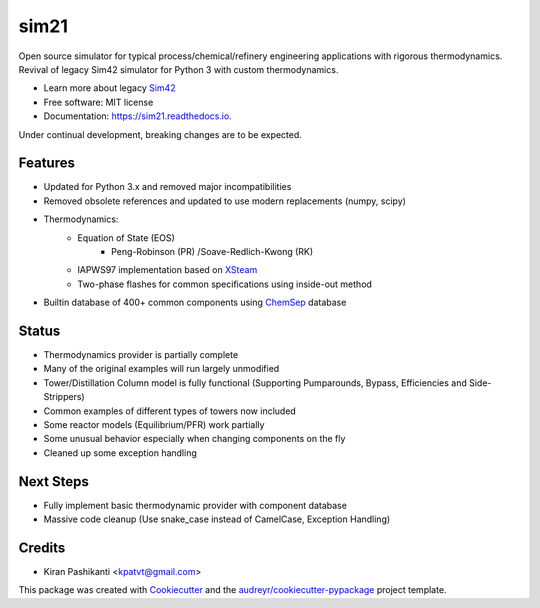 =====
sim21
=====


.. image:: https://img.shields.io/pypi/v/sim21.svg
        :target: https://pypi.python.org/pypi/sim21

.. image:: https://img.shields.io/travis/kpatvt/sim21.svg
        :target: https://travis-ci.com/kpatvt/sim21

.. image:: https://readthedocs.org/projects/sim21/badge/?version=latest
        :target: https://sim21.readthedocs.io/en/latest/?badge=latest
        :alt: Documentation Status


Open source simulator for typical process/chemical/refinery engineering applications with rigorous thermodynamics.
Revival of legacy Sim42 simulator for Python 3 with custom thermodynamics.

* Learn more about legacy `Sim42 <https://web.archive.org/web/20050204025650/http://manual.sim42.org/>`_
* Free software: MIT license
* Documentation: https://sim21.readthedocs.io.

Under continual development, breaking changes are to be expected.

Features
--------

* Updated for Python 3.x and removed major incompatibilities
* Removed obsolete references and updated to use modern replacements (numpy, scipy)
* Thermodynamics:
    * Equation of State (EOS)
        * Peng-Robinson (PR) /Soave-Redlich-Kwong (RK)
    * IAPWS97 implementation based on `XSteam <https://github.com/KurtJacobson/XSteam>`_
    * Two-phase flashes for common specifications using inside-out method
* Builtin database of 400+ common components using `ChemSep <http://www.chemsep.com/>`_ database

Status
------

* Thermodynamics provider is partially complete
* Many of the original examples will run largely unmodified
* Tower/Distillation Column model is fully functional (Supporting Pumparounds, Bypass, Efficiencies and Side-Strippers)
* Common examples of different types of towers now included
* Some reactor models (Equilibrium/PFR) work partially
* Some unusual behavior especially when changing components on the fly
* Cleaned up some exception handling


Next Steps
----------

* Fully implement basic thermodynamic provider with component database
* Massive code cleanup (Use snake_case instead of CamelCase, Exception Handling)

Credits
-------

* Kiran Pashikanti <kpatvt@gmail.com>

This package was created with Cookiecutter_ and the `audreyr/cookiecutter-pypackage`_ project template.

.. _Cookiecutter: https://github.com/audreyr/cookiecutter
.. _`audreyr/cookiecutter-pypackage`: https://github.com/audreyr/cookiecutter-pypackage
